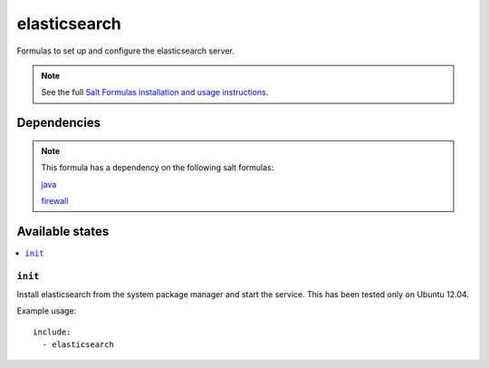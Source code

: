 =======
elasticsearch
=======

Formulas to set up and configure the elasticsearch server.

.. note::

    See the full `Salt Formulas installation and usage instructions
    <http://docs.saltstack.com/topics/conventions/formulas.html>`_.


Dependencies
============

.. note::

   This formula has a dependency on the following salt formulas:

   `java <https://github.com/ministryofjustice/java-formula>`_

   `firewall <https://github.com/ministryofjustice/firewall-formula>`_

Available states
================

.. contents::
    :local:

``init``
----------

Install elasticsearch from the system package manager and start the service.
This has been tested only on Ubuntu 12.04.

Example usage::

    include:
      - elasticsearch
